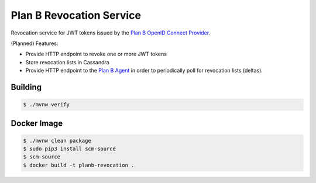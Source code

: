 =========================
Plan B Revocation Service
=========================

.. image:: https://travis-ci.org/zalando/planb-revocation.svg?branch=master
    :target: https://travis-ci.org/zalando/planb-revocation

.. image:: https://codecov.io/github/zalando/planb-revocation/coverage.svg?branch=master
    :target: https://codecov.io/github/zalando/planb-revocation?branch=master

Revocation service for JWT tokens issued by the `Plan B OpenID Connect Provider`_.

(Planned) Features:

* Provide HTTP endpoint to revoke one or more JWT tokens
* Store revocation lists in Cassandra
* Provide HTTP endpoint to the `Plan B Agent`_ in order to periodically poll for revocation lists (deltas).


Building
========

.. code-block:: bash

    $ ./mvnw verify

Docker Image
============

.. code-block:: bash

    $ ./mvnw clean package
    $ sudo pip3 install scm-source
    $ scm-source
    $ docker build -t planb-revocation .

.. _Plan B OpenID Connect Provider: https://github.com/zalando/planb-provider
.. _Plan B Agent: https://github.com/zalando/planb-agent
